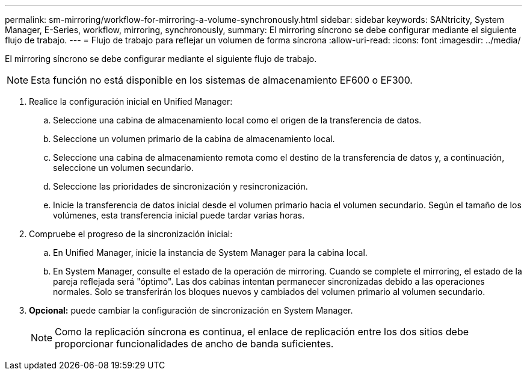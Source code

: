---
permalink: sm-mirroring/workflow-for-mirroring-a-volume-synchronously.html 
sidebar: sidebar 
keywords: SANtricity, System Manager, E-Series, workflow, mirroring, synchronously, 
summary: El mirroring síncrono se debe configurar mediante el siguiente flujo de trabajo. 
---
= Flujo de trabajo para reflejar un volumen de forma síncrona
:allow-uri-read: 
:icons: font
:imagesdir: ../media/


[role="lead"]
El mirroring síncrono se debe configurar mediante el siguiente flujo de trabajo.

[NOTE]
====
Esta función no está disponible en los sistemas de almacenamiento EF600 o EF300.

====
. Realice la configuración inicial en Unified Manager:
+
.. Seleccione una cabina de almacenamiento local como el origen de la transferencia de datos.
.. Seleccione un volumen primario de la cabina de almacenamiento local.
.. Seleccione una cabina de almacenamiento remota como el destino de la transferencia de datos y, a continuación, seleccione un volumen secundario.
.. Seleccione las prioridades de sincronización y resincronización.
.. Inicie la transferencia de datos inicial desde el volumen primario hacia el volumen secundario. Según el tamaño de los volúmenes, esta transferencia inicial puede tardar varias horas.


. Compruebe el progreso de la sincronización inicial:
+
.. En Unified Manager, inicie la instancia de System Manager para la cabina local.
.. En System Manager, consulte el estado de la operación de mirroring. Cuando se complete el mirroring, el estado de la pareja reflejada será "óptimo". Las dos cabinas intentan permanecer sincronizadas debido a las operaciones normales. Solo se transferirán los bloques nuevos y cambiados del volumen primario al volumen secundario.


. *Opcional:* puede cambiar la configuración de sincronización en System Manager.
+
[NOTE]
====
Como la replicación síncrona es continua, el enlace de replicación entre los dos sitios debe proporcionar funcionalidades de ancho de banda suficientes.

====

